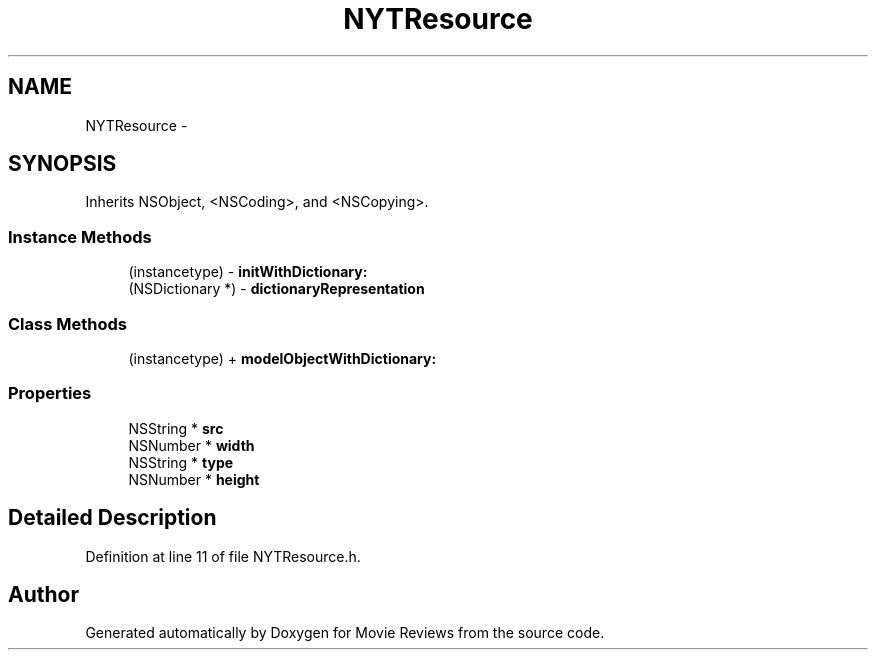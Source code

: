 .TH "NYTResource" 3 "Tue Aug 11 2015" "Movie Reviews" \" -*- nroff -*-
.ad l
.nh
.SH NAME
NYTResource \- 
.SH SYNOPSIS
.br
.PP
.PP
Inherits NSObject, <NSCoding>, and <NSCopying>\&.
.SS "Instance Methods"

.in +1c
.ti -1c
.RI "(instancetype) \- \fBinitWithDictionary:\fP"
.br
.ti -1c
.RI "(NSDictionary *) \- \fBdictionaryRepresentation\fP"
.br
.in -1c
.SS "Class Methods"

.in +1c
.ti -1c
.RI "(instancetype) + \fBmodelObjectWithDictionary:\fP"
.br
.in -1c
.SS "Properties"

.in +1c
.ti -1c
.RI "NSString * \fBsrc\fP"
.br
.ti -1c
.RI "NSNumber * \fBwidth\fP"
.br
.ti -1c
.RI "NSString * \fBtype\fP"
.br
.ti -1c
.RI "NSNumber * \fBheight\fP"
.br
.in -1c
.SH "Detailed Description"
.PP 
Definition at line 11 of file NYTResource\&.h\&.

.SH "Author"
.PP 
Generated automatically by Doxygen for Movie Reviews from the source code\&.
